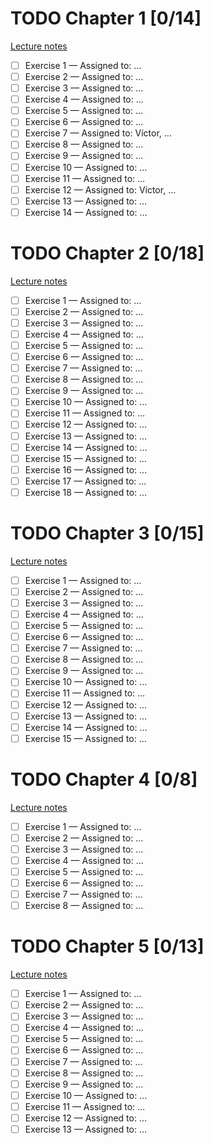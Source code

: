 # Change [ ] to [X] when the exercise is finished

* TODO Chapter 1 [0/14]
  
  [[https://www.andrew.cmu.edu/course/80-413-713/notes/chap01.pdf][Lecture notes]]

  + [ ] Exercise 1 — Assigned to: … 
  + [ ] Exercise 2 — Assigned to: … 
  + [ ] Exercise 3 — Assigned to: … 
  + [ ] Exercise 4 — Assigned to: … 
  + [ ] Exercise 5 — Assigned to: … 
  + [ ] Exercise 6 — Assigned to: … 
  + [ ] Exercise 7 — Assigned to: Víctor, …
  + [ ] Exercise 8 — Assigned to: … 
  + [ ] Exercise 9 — Assigned to: … 
  + [ ] Exercise 10 — Assigned to: … 
  + [ ] Exercise 11 — Assigned to: … 
  + [ ] Exercise 12 — Assigned to: Víctor, … 
  + [ ] Exercise 13 — Assigned to: … 
  + [ ] Exercise 14 — Assigned to: … 

* TODO Chapter 2 [0/18]

  [[https://www.andrew.cmu.edu/course/80-413-713/notes/chap02.pdf][Lecture notes]]

  + [ ] Exercise 1 — Assigned to: … 
  + [ ] Exercise 2 — Assigned to: … 
  + [ ] Exercise 3 — Assigned to: … 
  + [ ] Exercise 4 — Assigned to: … 
  + [ ] Exercise 5 — Assigned to: … 
  + [ ] Exercise 6 — Assigned to: … 
  + [ ] Exercise 7 — Assigned to: … 
  + [ ] Exercise 8 — Assigned to: … 
  + [ ] Exercise 9 — Assigned to: … 
  + [ ] Exercise 10 — Assigned to: … 
  + [ ] Exercise 11 — Assigned to: … 
  + [ ] Exercise 12 — Assigned to: … 
  + [ ] Exercise 13 — Assigned to: … 
  + [ ] Exercise 14 — Assigned to: … 
  + [ ] Exercise 15 — Assigned to: … 
  + [ ] Exercise 16 — Assigned to: … 
  + [ ] Exercise 17 — Assigned to: … 
  + [ ] Exercise 18 — Assigned to: … 
   
* TODO Chapter 3 [0/15]
  
  [[https://www.andrew.cmu.edu/course/80-413-713/notes/chap03.pdf][Lecture notes]]
  
  + [ ] Exercise 1 — Assigned to: … 
  + [ ] Exercise 2 — Assigned to: … 
  + [ ] Exercise 3 — Assigned to: … 
  + [ ] Exercise 4 — Assigned to: … 
  + [ ] Exercise 5 — Assigned to: … 
  + [ ] Exercise 6 — Assigned to: … 
  + [ ] Exercise 7 — Assigned to: … 
  + [ ] Exercise 8 — Assigned to: … 
  + [ ] Exercise 9 — Assigned to: … 
  + [ ] Exercise 10 — Assigned to: … 
  + [ ] Exercise 11 — Assigned to: … 
  + [ ] Exercise 12 — Assigned to: … 
  + [ ] Exercise 13 — Assigned to: … 
  + [ ] Exercise 14 — Assigned to: … 
  + [ ] Exercise 15 — Assigned to: … 
   
* TODO Chapter 4 [0/8]

  [[https://www.andrew.cmu.edu/course/80-413-713/notes/chap04.pdf][Lecture notes]]
  
  + [ ] Exercise 1 — Assigned to: … 
  + [ ] Exercise 2 — Assigned to: … 
  + [ ] Exercise 3 — Assigned to: … 
  + [ ] Exercise 4 — Assigned to: … 
  + [ ] Exercise 5 — Assigned to: … 
  + [ ] Exercise 6 — Assigned to: … 
  + [ ] Exercise 7 — Assigned to: … 
  + [ ] Exercise 8 — Assigned to: … 

* TODO Chapter 5 [0/13]

  [[https://www.andrew.cmu.edu/course/80-413-713/notes/chap05.pdf][Lecture notes]]
  
  + [ ] Exercise 1 — Assigned to: … 
  + [ ] Exercise 2 — Assigned to: … 
  + [ ] Exercise 3 — Assigned to: … 
  + [ ] Exercise 4 — Assigned to: … 
  + [ ] Exercise 5 — Assigned to: … 
  + [ ] Exercise 6 — Assigned to: … 
  + [ ] Exercise 7 — Assigned to: … 
  + [ ] Exercise 8 — Assigned to: … 
  + [ ] Exercise 9 — Assigned to: … 
  + [ ] Exercise 10 — Assigned to: … 
  + [ ] Exercise 11 — Assigned to: … 
  + [ ] Exercise 12 — Assigned to: … 
  + [ ] Exercise 13 — Assigned to: … 
 

